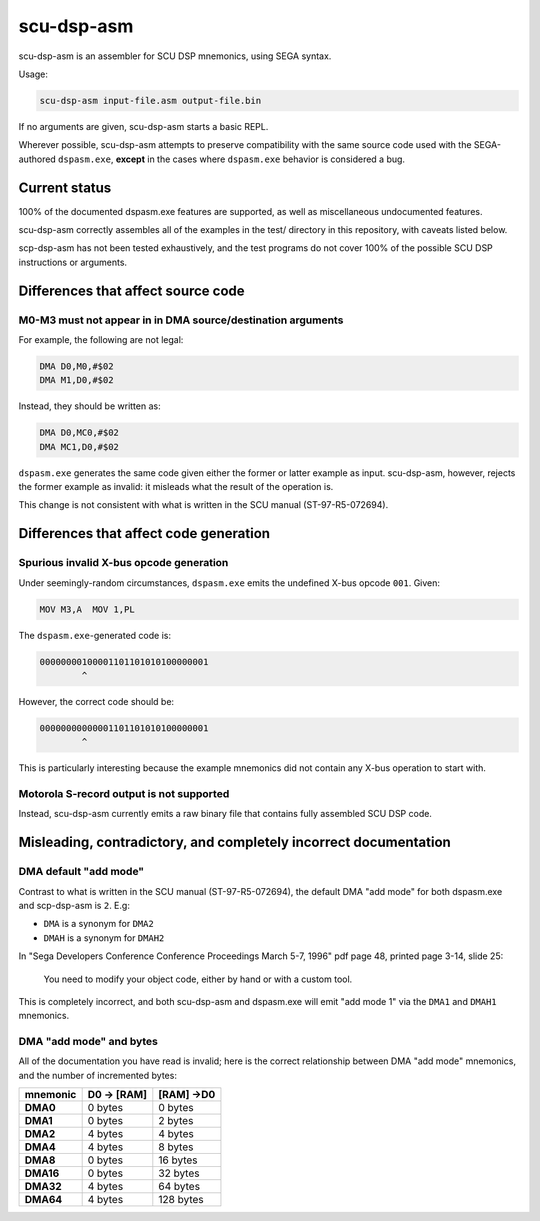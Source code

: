 ###########
scu-dsp-asm
###########

scu-dsp-asm is an assembler for SCU DSP mnemonics, using SEGA syntax.

Usage:

.. code::
   
   scu-dsp-asm input-file.asm output-file.bin

If no arguments are given, scu-dsp-asm starts a basic REPL.

Wherever possible, scu-dsp-asm attempts to preserve compatibility with
the same source code used with the SEGA-authored ``dspasm.exe``,
**except** in the cases where ``dspasm.exe`` behavior is considered a
bug.

Current status
==============

100% of the documented dspasm.exe features are supported, as well as
miscellaneous undocumented features.

scu-dsp-asm correctly assembles all of the examples in the test/
directory in this repository, with caveats listed below.

scp-dsp-asm has not been tested exhaustively, and the test programs do
not cover 100% of the possible SCU DSP instructions or arguments.

Differences that affect source code
===================================

M0-M3 must not appear in in DMA source/destination arguments
------------------------------------------------------------

For example, the following are not legal:

.. code::
   
   DMA D0,M0,#$02
   DMA M1,D0,#$02

Instead, they should be written as:

.. code::
   
   DMA D0,MC0,#$02
   DMA MC1,D0,#$02
   
``dspasm.exe`` generates the same code given either the former or
latter example as input. scu-dsp-asm, however, rejects the former
example as invalid: it misleads what the result of the operation is.

This change is not consistent with what is written in the SCU manual
(ST-97-R5-072694).

Differences that affect code generation
=======================================

Spurious invalid X-bus opcode generation
----------------------------------------

Under seemingly-random circumstances, ``dspasm.exe`` emits the
undefined X-bus opcode ``001``. Given:

.. code::
   
   MOV M3,A  MOV 1,PL

The ``dspasm.exe``-generated code is:

.. code::
   
   00000000100001101101010100000001
           ^ 
However, the correct code should be:

.. code::
   
   00000000000001101101010100000001
           ^

This is particularly interesting because the example mnemonics did not
contain any X-bus operation to start with.
	   
Motorola S-record output is not supported
-----------------------------------------

Instead, scu-dsp-asm currently emits a raw binary file that contains
fully assembled SCU DSP code.

Misleading, contradictory, and completely incorrect documentation
=================================================================

DMA default "add mode"
----------------------

Contrast to what is written in the SCU manual (ST-97-R5-072694), the
default DMA "add mode" for both dspasm.exe and scp-dsp-asm is
``2``. E.g:

- ``DMA`` is a synonym for ``DMA2``
  
- ``DMAH`` is a synonym for ``DMAH2``

In "Sega Developers Conference Conference Proceedings March 5-7, 1996"
pdf page 48, printed page 3-14, slide 25:

   You need to modify your object code, either by hand or with a
   custom tool.

This is completely incorrect, and both scu-dsp-asm and dspasm.exe will
emit "add mode 1" via the ``DMA1`` and ``DMAH1`` mnemonics.

DMA "add mode" and bytes
------------------------

All of the documentation you have read is invalid; here is the correct
relationship between DMA "add mode" mnemonics, and the number of
incremented bytes:

.. list-table::
   :header-rows: 1
   :stub-columns: 1

   * - mnemonic
     - D0 → [RAM]
     - [RAM] →D0
   * - DMA0
     - 0 bytes
     - 0 bytes
   * - DMA1
     - 0 bytes
     - 2 bytes
   * - DMA2
     - 4 bytes
     - 4 bytes
   * - DMA4
     - 4 bytes
     - 8 bytes
   * - DMA8
     - 0 bytes
     - 16 bytes
   * - DMA16
     - 0 bytes
     - 32 bytes
   * - DMA32
     - 4 bytes
     - 64 bytes
   * - DMA64
     - 4 bytes
     - 128 bytes
